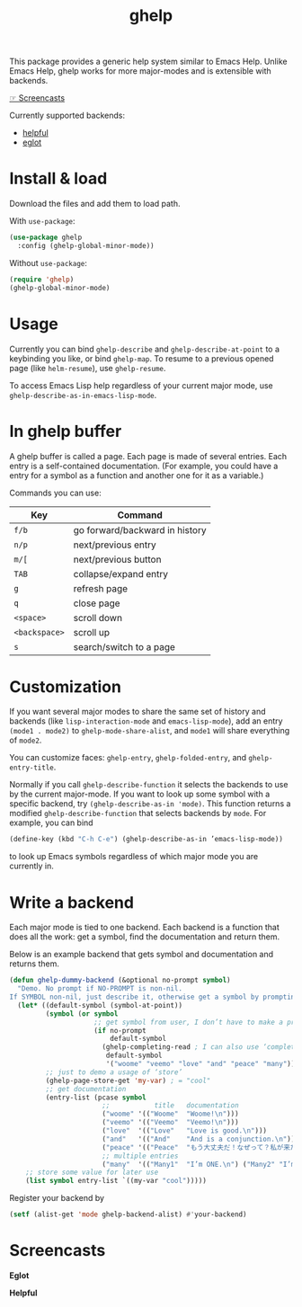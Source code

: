 #+TITLE: ghelp

This package provides a generic help system similar to Emacs Help. Unlike Emacs Help, ghelp works for more major-modes and is extensible with backends.

[[https://github.com/casouri/ghelp#screencasts][☞ Screencasts]]

Currently supported backends:
- [[https://github.com/Wilfred/helpful][helpful]]
- [[https://github.com/joaotavora/eglot][eglot]]

* Install & load

Download the files and add them to load path.

With ~use-package~:
#+BEGIN_SRC emacs-lisp
(use-package ghelp
  :config (ghelp-global-minor-mode))
#+END_SRC
Without ~use-package~:
#+BEGIN_SRC emacs-lisp
(require 'ghelp)
(ghelp-global-minor-mode)
#+END_SRC

* Usage
Currently you can bind ~ghelp-describe~ and ~ghelp-describe-at-point~ to a keybinding you like, or bind ~ghelp-map~. To resume to a previous opened page (like ~helm-resume~), use ~ghelp-resume~.

To access Emacs Lisp help regardless of your current major mode, use ~ghelp-describe-as-in-emacs-lisp-mode~.

* In ghelp buffer
A ghelp buffer is called a page. Each page is made of several entries. Each entry is a self-contained documentation. (For example, you could have a entry for a symbol as a function and another one for it as a variable.)

Commands you can use:

| Key           | Command                        |
|---------------+--------------------------------|
| =f/b=         | go forward/backward in history |
| =n/p=         | next/previous entry            |
| =m/[=         | next/previous button           |
| =TAB=         | collapse/expand entry          |
| =g=           | refresh page                   |
| =q=           | close page                     |
| =<space>=     | scroll down                    |
| =<backspace>= | scroll up                      |
| =s=           | search/switch to a page        |

* Customization
If you want several major modes to share the same set of history and backends (like ~lisp-interaction-mode~ and ~emacs-lisp-mode~), add an entry ~(mode1 . mode2)~ to ~ghelp-mode-share-alist~, and ~mode1~ will share everything of ~mode2~.

You can customize faces: ~ghelp-entry~, ~ghelp-folded-entry~, and ~ghelp-entry-title~.

Normally if you call ~ghelp-describe-function~ it selects the backends to use by the current major-mode. If you want to look up some symbol with a specific backend, try ~(ghelp-describe-as-in 'mode)~. This function returns a modified ~ghelp-describe-function~ that selects backends by ~mode~. For example, you can bind
#+BEGIN_SRC emacs-lisp
(define-key (kbd "C-h C-e") (ghelp-describe-as-in ’emacs-lisp-mode))
#+END_SRC
to look up Emacs symbols regardless of which major mode you are currently in.

* Write a backend
Each major mode is tied to one backend. Each backend is a function that does all the work: get a symbol, find the documentation and return them.

Below is an example backend that gets symbol and documentation and returns them.
#+BEGIN_SRC emacs-lisp
(defun ghelp-dummy-backend (&optional no-prompt symbol)
  "Demo. No prompt if NO-PROMPT is non-nil.
If SYMBOL non-nil, just describe it, otherwise get a symbol by prompting or guessing."
  (let* ((default-symbol (symbol-at-point))
         (symbol (or symbol
                     ;; get symbol from user, I don’t have to make a prompt though
                     (if no-prompt
                         default-symbol
                       (ghelp-completing-read ; I can also use ‘completing-read’
                        default-symbol
                        '("woome" "veemo" "love" "and" "peace" "many")))))
         ;; just to demo a usage of ‘store’
         (ghelp-page-store-get 'my-var) ; = "cool"
         ;; get documentation
         (entry-list (pcase symbol
                       ;;           title   documentation
                       ("woome" '(("Woome"  "Woome!\n")))
                       ("veemo" '(("Veemo"  "Veemo!\n")))
                       ("love"  '(("Love"   "Love is good.\n")))
                       ("and"   '(("And"    "And is a conjunction.\n")))
                       ("peace" '(("Peace"  "もう大丈夫だ！なぜって？私が来た！\n")))
                       ;; multiple entries
                       ("many"  '(("Many1"  "I’m ONE.\n") ("Many2" "I’m TWO.\n"))))))
    ;; store some value for later use
    (list symbol entry-list `((my-var "cool")))))
#+END_SRC

Register your backend by
#+BEGIN_SRC emacs-lisp
(setf (alist-get 'mode ghelp-backend-alist) #'your-backend)
#+END_SRC

* Screencasts
*Eglot*

[[./ghelp-eglot-800.gif]]

*Helpful*

[[./ghelp-helpful-800.gif]]
